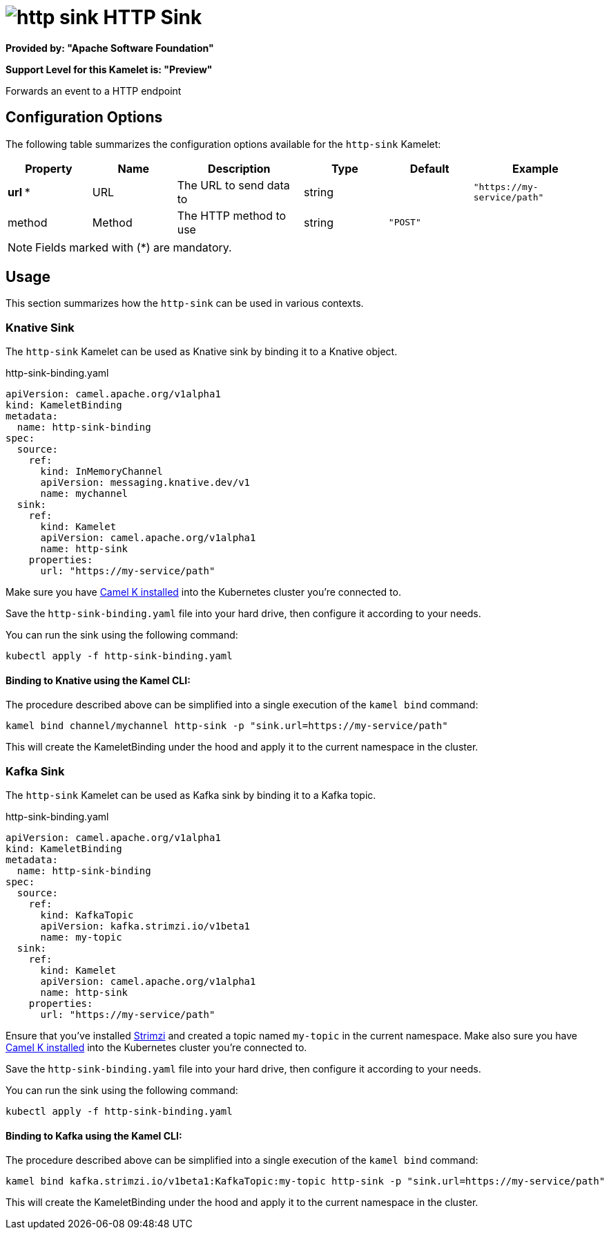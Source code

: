 // THIS FILE IS AUTOMATICALLY GENERATED: DO NOT EDIT
= image:kamelets/http-sink.svg[] HTTP Sink

*Provided by: "Apache Software Foundation"*

*Support Level for this Kamelet is: "Preview"*

Forwards an event to a HTTP endpoint

== Configuration Options

The following table summarizes the configuration options available for the `http-sink` Kamelet:
[width="100%",cols="2,^2,3,^2,^2,^3",options="header"]
|===
| Property| Name| Description| Type| Default| Example
| *url {empty}* *| URL| The URL to send data to| string| | `"https://my-service/path"`
| method| Method| The HTTP method to use| string| `"POST"`| 
|===

NOTE: Fields marked with ({empty}*) are mandatory.

== Usage

This section summarizes how the `http-sink` can be used in various contexts.

=== Knative Sink

The `http-sink` Kamelet can be used as Knative sink by binding it to a Knative object.

.http-sink-binding.yaml
[source,yaml]
----
apiVersion: camel.apache.org/v1alpha1
kind: KameletBinding
metadata:
  name: http-sink-binding
spec:
  source:
    ref:
      kind: InMemoryChannel
      apiVersion: messaging.knative.dev/v1
      name: mychannel
  sink:
    ref:
      kind: Kamelet
      apiVersion: camel.apache.org/v1alpha1
      name: http-sink
    properties:
      url: "https://my-service/path"

----

Make sure you have xref:latest@camel-k::installation/installation.adoc[Camel K installed] into the Kubernetes cluster you're connected to.

Save the `http-sink-binding.yaml` file into your hard drive, then configure it according to your needs.

You can run the sink using the following command:

[source,shell]
----
kubectl apply -f http-sink-binding.yaml
----

==== *Binding to Knative using the Kamel CLI:*

The procedure described above can be simplified into a single execution of the `kamel bind` command:

[source,shell]
----
kamel bind channel/mychannel http-sink -p "sink.url=https://my-service/path"
----

This will create the KameletBinding under the hood and apply it to the current namespace in the cluster.

=== Kafka Sink

The `http-sink` Kamelet can be used as Kafka sink by binding it to a Kafka topic.

.http-sink-binding.yaml
[source,yaml]
----
apiVersion: camel.apache.org/v1alpha1
kind: KameletBinding
metadata:
  name: http-sink-binding
spec:
  source:
    ref:
      kind: KafkaTopic
      apiVersion: kafka.strimzi.io/v1beta1
      name: my-topic
  sink:
    ref:
      kind: Kamelet
      apiVersion: camel.apache.org/v1alpha1
      name: http-sink
    properties:
      url: "https://my-service/path"

----

Ensure that you've installed https://strimzi.io/[Strimzi] and created a topic named `my-topic` in the current namespace.
Make also sure you have xref:latest@camel-k::installation/installation.adoc[Camel K installed] into the Kubernetes cluster you're connected to.

Save the `http-sink-binding.yaml` file into your hard drive, then configure it according to your needs.

You can run the sink using the following command:

[source,shell]
----
kubectl apply -f http-sink-binding.yaml
----

==== *Binding to Kafka using the Kamel CLI:*

The procedure described above can be simplified into a single execution of the `kamel bind` command:

[source,shell]
----
kamel bind kafka.strimzi.io/v1beta1:KafkaTopic:my-topic http-sink -p "sink.url=https://my-service/path"
----

This will create the KameletBinding under the hood and apply it to the current namespace in the cluster.

// THIS FILE IS AUTOMATICALLY GENERATED: DO NOT EDIT
